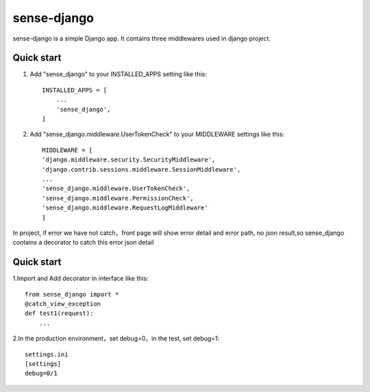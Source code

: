 ============
sense-django
============

sense-django is a simple Django app. It contains three middlewares used in django project.  

Quick start
-----------

1. Add "sense_django" to your INSTALLED_APPS setting like this::

    INSTALLED_APPS = [
        ...
        'sense_django',
    ]

2. Add "sense_django.middleware.UserTokenCheck" to your MIDDLEWARE settings like this::

    MIDDLEWARE = [
    'django.middleware.security.SecurityMiddleware',
    'django.contrib.sessions.middleware.SessionMiddleware',
    ...
    'sense_django.middleware.UserTokenCheck',
    'sense_django.middleware.PermissionCheck',
    'sense_django.middleware.RequestLogMiddleware'
    ]


In project, if error we have not catch，front page will show error detail and error path, no json result,so sense_django
contains a decorator to catch this error json detail

Quick start
-----------

1.Import and Add decorator in interface like this::

    from sense_django import *
    @catch_view_exception
    def test1(request):
        ...

2.In the production environment，set debug=0，in the test, set debug=1::

    settings.ini
    [settings]
    debug=0/1

